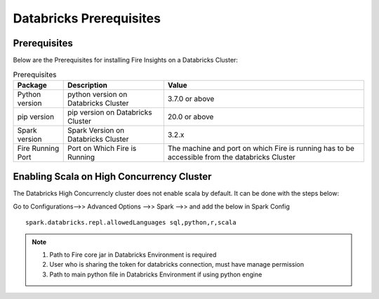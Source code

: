 Databricks Prerequisites
=======================

Prerequisites
-------------


Below are the Prerequisites for installing Fire Insights on a Databricks Cluster:

.. list-table:: Prerequisites
   :widths: 10 20 40
   :header-rows: 1

   * - Package
     - Description
     - Value
   * - Python version
     - python version on Databricks Cluster
     - 3.7.0 or above
   * - pip version
     - pip version on Databricks Cluster
     - 20.0 or above
   * - Spark version
     - Spark Version on Databricks Cluster
     - 3.2.x
   * - Fire Running Port
     - Port on Which Fire is Running
     - The machine and port on which Fire is running has to be accessible from the databricks Cluster 


Enabling Scala on High Concurrency Cluster
-------------------------------------------

The Databricks High Concurrencly cluster does not enable scala by default. It can be done with the steps below:

Go to Configurations-->> Advanced Options -->> Spark -->> and add the below in Spark Config

::

    spark.databricks.repl.allowedLanguages sql,python,r,scala

.. note::  

   1. Path to Fire core jar in Databricks Environment is required
   2. User who is sharing the token for databricks connection, must have manage permission
   3. Path to main python file in Databricks Environment if using python engine

